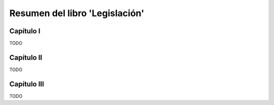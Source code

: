 =================================
 Resumen del libro 'Legislación'
=================================

Capítulo I
==========

TODO

Capítulo II
===========

TODO

Capítulo III
============

TODO
